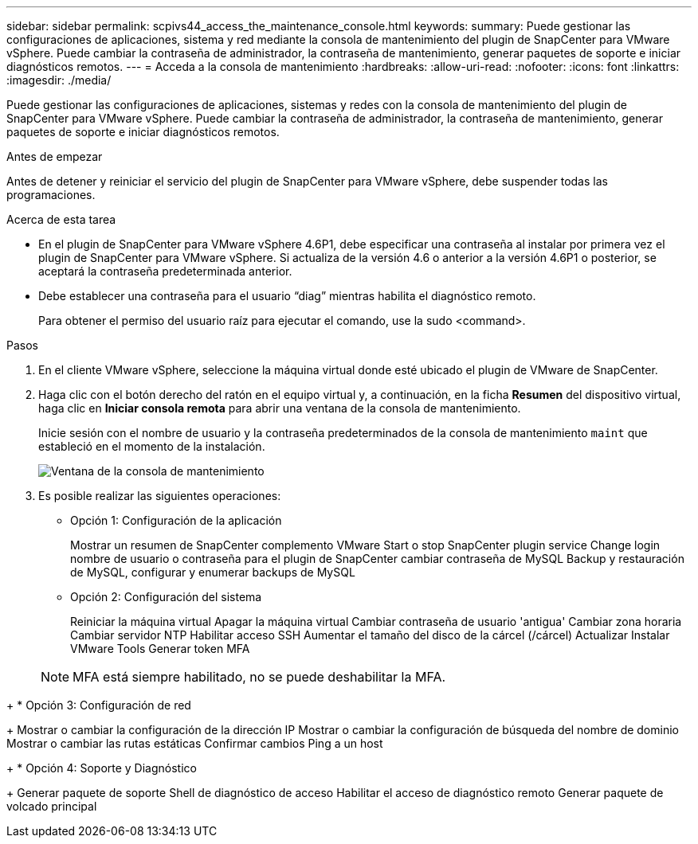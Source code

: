 ---
sidebar: sidebar 
permalink: scpivs44_access_the_maintenance_console.html 
keywords:  
summary: Puede gestionar las configuraciones de aplicaciones, sistema y red mediante la consola de mantenimiento del plugin de SnapCenter para VMware vSphere. Puede cambiar la contraseña de administrador, la contraseña de mantenimiento, generar paquetes de soporte e iniciar diagnósticos remotos. 
---
= Acceda a la consola de mantenimiento
:hardbreaks:
:allow-uri-read: 
:nofooter: 
:icons: font
:linkattrs: 
:imagesdir: ./media/


[role="lead"]
Puede gestionar las configuraciones de aplicaciones, sistemas y redes con la consola de mantenimiento del plugin de SnapCenter para VMware vSphere. Puede cambiar la contraseña de administrador, la contraseña de mantenimiento, generar paquetes de soporte e iniciar diagnósticos remotos.

.Antes de empezar
Antes de detener y reiniciar el servicio del plugin de SnapCenter para VMware vSphere, debe suspender todas las programaciones.

.Acerca de esta tarea
* En el plugin de SnapCenter para VMware vSphere 4.6P1, debe especificar una contraseña al instalar por primera vez el plugin de SnapCenter para VMware vSphere. Si actualiza de la versión 4.6 o anterior a la versión 4.6P1 o posterior, se aceptará la contraseña predeterminada anterior.
* Debe establecer una contraseña para el usuario “diag” mientras habilita el diagnóstico remoto.
+
Para obtener el permiso del usuario raíz para ejecutar el comando, use la sudo <command>.



.Pasos
. En el cliente VMware vSphere, seleccione la máquina virtual donde esté ubicado el plugin de VMware de SnapCenter.
. Haga clic con el botón derecho del ratón en el equipo virtual y, a continuación, en la ficha *Resumen* del dispositivo virtual, haga clic en *Iniciar consola remota* para abrir una ventana de la consola de mantenimiento.
+
Inicie sesión con el nombre de usuario y la contraseña predeterminados de la consola de mantenimiento `maint` que estableció en el momento de la instalación.

+
image:scpivs44_image11.png["Ventana de la consola de mantenimiento"]

. Es posible realizar las siguientes operaciones:
+
** Opción 1: Configuración de la aplicación
+
Mostrar un resumen de SnapCenter complemento VMware Start o stop SnapCenter plugin service Change login nombre de usuario o contraseña para el plugin de SnapCenter cambiar contraseña de MySQL Backup y restauración de MySQL, configurar y enumerar backups de MySQL

** Opción 2: Configuración del sistema
+
Reiniciar la máquina virtual Apagar la máquina virtual Cambiar contraseña de usuario 'antigua' Cambiar zona horaria Cambiar servidor NTP Habilitar acceso SSH Aumentar el tamaño del disco de la cárcel (/cárcel) Actualizar Instalar VMware Tools Generar token MFA

+

NOTE: MFA está siempre habilitado, no se puede deshabilitar la MFA.





+ * Opción 3: Configuración de red

+ Mostrar o cambiar la configuración de la dirección IP Mostrar o cambiar la configuración de búsqueda del nombre de dominio Mostrar o cambiar las rutas estáticas Confirmar cambios Ping a un host

+ * Opción 4: Soporte y Diagnóstico

+ Generar paquete de soporte Shell de diagnóstico de acceso Habilitar el acceso de diagnóstico remoto Generar paquete de volcado principal
